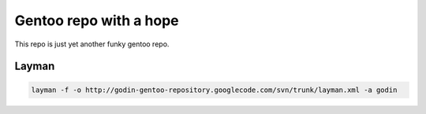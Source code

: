 Gentoo repo with a hope
=======================

This repo is just yet another funky gentoo repo.

Layman
------

.. code-block:: bash

    layman -f -o http://godin-gentoo-repository.googlecode.com/svn/trunk/layman.xml -a godin
